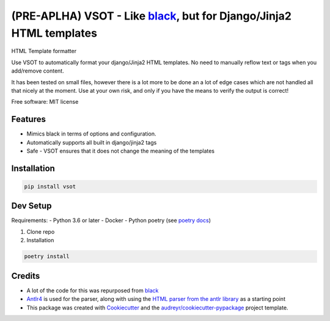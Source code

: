 ===================================================
(PRE-APLHA) VSOT - Like black_, but for Django/Jinja2 HTML templates
===================================================


.. image:: https://img.shields.io/pypi/v/vsot.svg
        :target: https://pypi.python.org/pypi/vsot

.. image:: https://img.shields.io/travis/benhowes/vsot.svg
        :target: https://travis-ci.com/benhowes/vsot

.. image:: https://img.shields.io/github/license/benhowes/vsot
        :alt: License - MIT

HTML Template formatter

Use VSOT to automatically format your django/Jinja2 HTML templates. No need to manually reflow text or tags when you add/remove content.

It has been tested on small files, however there is a lot more to be done an a lot of edge cases which are not handled all that nicely at the moment. Use at your own risk, and only if you have the means to verify the output is correct!

Free software: MIT license


Features
--------

* Mimics black in terms of options and configuration.
* Automatically supports all built in django/jinja2 tags
* Safe - VSOT ensures that it does not change the meaning of the templates


Installation
------------

.. code-block:: console

    pip install vsot

Dev Setup
---------

Requirements:
- Python 3.6 or later
- Docker
- Python poetry (see `poetry docs`_)

1. Clone repo

2. Installation

.. code-block:: console

    poetry install


Credits
-------

- A lot of the code for this was repurposed from black_
- Antlr4_ is used for the parser, along with using the `HTML parser from the antlr library`_ as a starting point
- This package was created with Cookiecutter_ and the `audreyr/cookiecutter-pypackage`_ project template.

.. _Cookiecutter: https://github.com/audreyr/cookiecutter
.. _`audreyr/cookiecutter-pypackage`: https://github.com/audreyr/cookiecutter-pypackage
.. _black: https://github.com/psf/black
.. _`poetry docs`: https://python-poetry.org/docs/#installation
.. _Antlr4: https://github.com/antlr/antlr4
.. _`HTML parser from the antlr library`: https://github.com/antlr/grammars-v4
